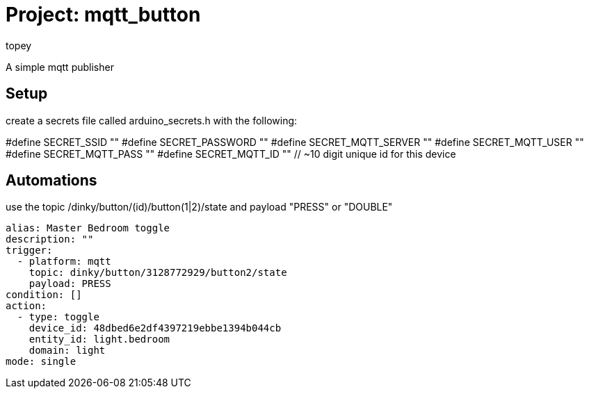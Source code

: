 :Author: topey
:Date: 06/08/2022
:License: Public Domain

= Project: mqtt_button

A simple mqtt publisher

== Setup

create a secrets file called arduino_secrets.h with the following:

#define SECRET_SSID ""
#define SECRET_PASSWORD ""
#define SECRET_MQTT_SERVER ""
#define SECRET_MQTT_USER ""
#define SECRET_MQTT_PASS ""
#define SECRET_MQTT_ID "" // ~10 digit unique id for this device

== Automations

use the topic /dinky/button/(id)/button(1|2)/state
and payload "PRESS" or "DOUBLE"

```yaml
alias: Master Bedroom toggle
description: ""
trigger:
  - platform: mqtt
    topic: dinky/button/3128772929/button2/state
    payload: PRESS
condition: []
action:
  - type: toggle
    device_id: 48dbed6e2df4397219ebbe1394b044cb
    entity_id: light.bedroom
    domain: light
mode: single
```
